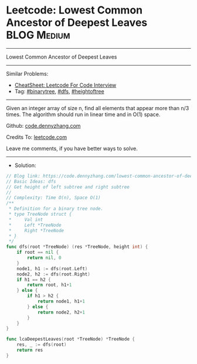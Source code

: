 * Leetcode: Lowest Common Ancestor of Deepest Leaves             :BLOG:Medium:
#+STARTUP: showeverything
#+OPTIONS: toc:nil \n:t ^:nil creator:nil d:nil
:PROPERTIES:
:type:     binarytree, dfs, heightoftree
:END:
---------------------------------------------------------------------
Lowest Common Ancestor of Deepest Leaves
---------------------------------------------------------------------
#+BEGIN_HTML
<a href="https://github.com/dennyzhang/code.dennyzhang.com/tree/master/problems/lowest-common-ancestor-of-deepest-leaves"><img align="right" width="200" height="183" src="https://www.dennyzhang.com/wp-content/uploads/denny/watermark/github.png" /></a>
#+END_HTML
Similar Problems:
- [[https://cheatsheet.dennyzhang.com/cheatsheet-leetcode-A4][CheatSheet: Leetcode For Code Interview]]
- Tag: [[https://code.dennyzhang.com/tag/binarytree][#binarytree]], [[https://code.dennyzhang.com/review-dfs][#dfs]], [[https://code.dennyzhang.com/tag/heightoftree][#heightoftree]]
---------------------------------------------------------------------
Given an integer array of size n, find all elements that appear more than n/3 times. The algorithm should run in linear time and in O(1) space.

Github: [[https://github.com/dennyzhang/code.dennyzhang.com/tree/master/problems/lowest-common-ancestor-of-deepest-leaves][code.dennyzhang.com]]

Credits To: [[https://leetcode.com/problems/lowest-common-ancestor-of-deepest-leaves/description/][leetcode.com]]

Leave me comments, if you have better ways to solve.
---------------------------------------------------------------------
- Solution:

#+BEGIN_SRC go
// Blog link: https://code.dennyzhang.com/lowest-common-ancestor-of-deepest-leaves
// Basic Ideas: dfs
// Get height of left subtree and right subtree
//
// Complexity: Time O(n), Space O(1)
/**
 * Definition for a binary tree node.
 * type TreeNode struct {
 *     Val int
 *     Left *TreeNode
 *     Right *TreeNode
 * }
 */
func dfs(root *TreeNode) (res *TreeNode, height int) {
    if root == nil {
        return nil, 0
    }
    node1, h1 := dfs(root.Left)
    node2, h2 := dfs(root.Right)
    if h1 == h2 {
        return root, h1+1
    } else {
        if h1 > h2 {
            return node1, h1+1
        } else {
            return node2, h2+1
        }
    }
}

func lcaDeepestLeaves(root *TreeNode) *TreeNode {
    res, _ := dfs(root)
    return res
}
#+END_SRC

#+BEGIN_HTML
<div style="overflow: hidden;">
<div style="float: left; padding: 5px"> <a href="https://www.linkedin.com/in/dennyzhang001"><img src="https://www.dennyzhang.com/wp-content/uploads/sns/linkedin.png" alt="linkedin" /></a></div>
<div style="float: left; padding: 5px"><a href="https://github.com/dennyzhang"><img src="https://www.dennyzhang.com/wp-content/uploads/sns/github.png" alt="github" /></a></div>
<div style="float: left; padding: 5px"><a href="https://www.dennyzhang.com/slack" target="_blank" rel="nofollow"><img src="https://www.dennyzhang.com/wp-content/uploads/sns/slack.png" alt="slack"/></a></div>
</div>
#+END_HTML
